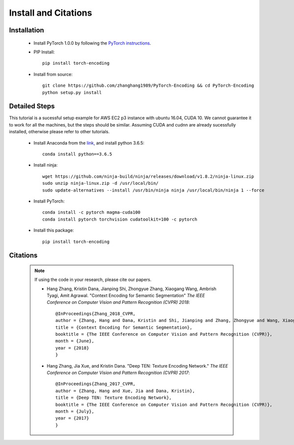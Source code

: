 Install and Citations
=====================


Installation
------------

    * Install PyTorch 1.0.0 by following the `PyTorch instructions <http://pytorch.org/>`_.
 
    * PIP Install::

        pip install torch-encoding

    * Install from source:: 

        git clone https://github.com/zhanghang1989/PyTorch-Encoding && cd PyTorch-Encoding
        python setup.py install


Detailed Steps
--------------

This tutorial is a sucessful setup example for AWS EC2 p3 instance with ubuntu 16.04, CUDA 10.
We cannot guarantee it to work for all the machines, but the steps should be similar.
Assuming CUDA and cudnn are already sucessfully installed, otherwise please refer to other tutorials.

      * Install Anaconda from the `link <https://www.anaconda.com/distribution/>`_, and install python 3.6.5::

         conda install python==3.6.5

      * Install ninja::
 
         wget https://github.com/ninja-build/ninja/releases/download/v1.8.2/ninja-linux.zip
         sudo unzip ninja-linux.zip -d /usr/local/bin/
         sudo update-alternatives --install /usr/bin/ninja ninja /usr/local/bin/ninja 1 --force

      * Install PyTorch::

         conda install -c pytorch magma-cuda100
         conda install pytorch torchvision cudatoolkit=100 -c pytorch

      * Install this package::

         pip install torch-encoding

Citations
---------

    .. note::
        If using the code in your research, please cite our papers.

        * Hang Zhang, Kristin Dana, Jianping Shi, Zhongyue Zhang, Xiaogang Wang, Ambrish Tyagi, Amit Agrawal. "Context Encoding for Semantic Segmentation"  *The IEEE Conference on Computer Vision and Pattern Recognition (CVPR) 2018*::

            @InProceedings{Zhang_2018_CVPR,
            author = {Zhang, Hang and Dana, Kristin and Shi, Jianping and Zhang, Zhongyue and Wang, Xiaogang and Tyagi, Ambrish and Agrawal, Amit},
            title = {Context Encoding for Semantic Segmentation},
            booktitle = {The IEEE Conference on Computer Vision and Pattern Recognition (CVPR)},
            month = {June},
            year = {2018}
            }


        * Hang Zhang, Jia Xue, and Kristin Dana. "Deep TEN: Texture Encoding Network." *The IEEE Conference on Computer Vision and Pattern Recognition (CVPR) 2017*::

            @InProceedings{Zhang_2017_CVPR,
            author = {Zhang, Hang and Xue, Jia and Dana, Kristin},
            title = {Deep TEN: Texture Encoding Network},
            booktitle = {The IEEE Conference on Computer Vision and Pattern Recognition (CVPR)},
            month = {July},
            year = {2017}
            }
